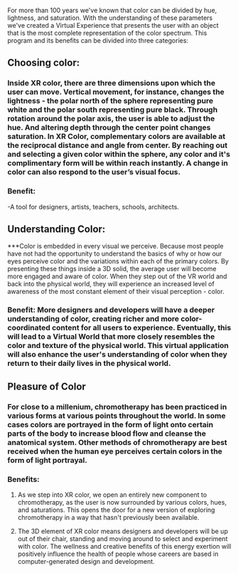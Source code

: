 For more than 100 years we've known that color can be divided by hue, lightness, and saturation. With the understanding of these parameters we've created a Virtual Experience that presents the user with an object that is the most complete representation of the color spectrum.
This program and its benefits can be divided into three categories:
** Choosing color: 
*** Inside XR color, there are three dimensions upon which the user can move. Vertical movement, for instance, changes the lightness - the polar north of the sphere representing pure white and the polar south representing pure black. Through rotation around the polar axis, the user is able to adjust the hue. And altering depth through the center point changes saturation. In XR Color, complementary colors are available at the reciprocal distance and angle from center. By reaching out and selecting a given color within the sphere, any color and it's complimentary form will be within reach instantly. A change in color can also respond to the user’s visual focus. 
*** Benefit: 
-A tool for designers, artists, teachers, schools, architects. 
** Understanding Color: 
***Color is embedded in every visual we perceive. Because most people have not had the opportunity to understand the basics of why or how our eyes perceive color and the variations within each of the primary colors. By presenting these things inside a 3D solid, the average user will become more engaged and aware of color. When they step out of the VR world and back into the physical world, they will experience an increased level of awareness of the most constant element of their visual perception - color.
*** Benefit: More designers and developers will have a deeper understanding of color, creating richer and more color-coordinated content for all users to experience. Eventually, this will lead to a Virtual World that more closely resembles the color and texture of the physical world. This virtual application will also enhance the user's understanding of color when they return to their daily lives in the physical world. 
** Pleasure of Color
*** For close to a millenium, chromotherapy has been practiced in various forms at various points throughout the world. In some cases colors are portrayed in the form of light onto certain parts of the body to increase blood flow and cleanse the anatomical system. Other methods of chromotherapy are best received when the human eye perceives certain colors in the form of light portrayal. 
*** Benefits: 
**** As we step into XR color, we open an entirely new component to chromotherapy, as the user is now surrounded by various colors, hues, and saturations. This opens the door for a new version of exploring chromotherapy in a way that hasn't previously been available. 
**** The 3D element of XR color means designers and developers will be up out of their chair, standing and moving around to select and experiment with color. The wellness and creative benefits of this energy exertion will positively influence the health of people whose careers are based in computer-generated design and development. 
